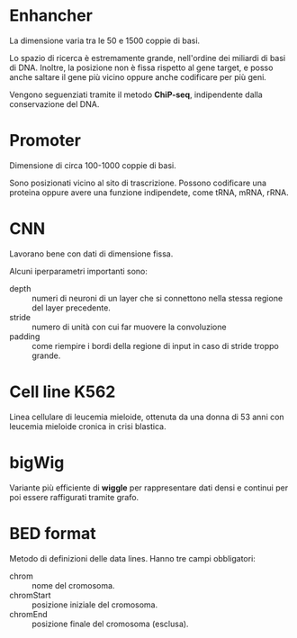 * Enhancher
  La dimensione varia tra le 50 e 1500 coppie di basi.

  Lo spazio di ricerca è estremamente grande, nell'ordine dei miliardi di basi
  di DNA. Inoltre, la posizione non è fissa rispetto al gene target, e posso
  anche saltare il gene più vicino oppure anche codificare per più geni.

  Vengono seguenziati tramite il metodo *ChiP-seq*, indipendente dalla
  conservazione del DNA.

* Promoter
  Dimensione di circa 100-1000 coppie di basi.

  Sono posizionati vicino al sito di trascrizione. Possono codificare una
  proteina oppure avere una funzione indipendete, come tRNA, mRNA, rRNA.

* CNN
  Lavorano bene con dati di dimensione fissa.

  Alcuni iperparametri importanti sono:
  + depth   :: numeri di neuroni di un layer che si connettono nella stessa
               regione del layer precedente.
  + stride  :: numero di unità con cui far muovere la convoluzione
  + padding :: come riempire i bordi della regione di input in caso di stride
               troppo grande.

* Cell line K562
  Linea cellulare di leucemia mieloide, ottenuta da una donna di 53 anni con
  leucemia mieloide cronica in crisi blastica.

* bigWig
  Variante più efficiente di *wiggle* per rappresentare dati densi e continui
  per poi essere raffigurati tramite grafo.

* BED format
  Metodo di definizioni delle data lines. Hanno tre campi obbligatori:
  + chrom :: nome del cromosoma.
  + chromStart :: posizione iniziale del cromosoma.
  + chromEnd :: posizione finale del cromosoma (esclusa).

